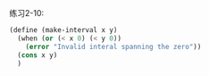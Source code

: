 #+LATEX_CLASS: ramsay-org-article
#+LATEX_CLASS_OPTIONS: [oneside,A4paper,12pt]
#+AUTHOR: Ramsay Leung
#+EMAIL: ramsayleung@gmail.com
#+DATE: 2022-11-12 六 00:05
练习2-10:

#+begin_src scheme
  (define (make-interval x y)
    (when (or (< x 0) (< y 0))
      (error "Invalid interal spanning the zero"))
    (cons x y)
    )
#+end_src
